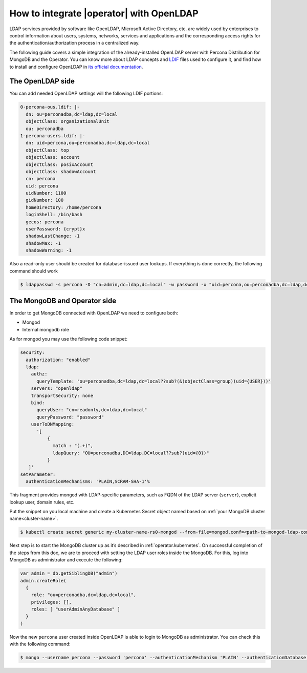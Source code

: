.. _howto_ldap:

How to integrate |operator| with OpenLDAP
====================================================================================

LDAP services provided by software like OpenLDAP, Microsoft Active Directory, etc. are widely used by enterprises to control information about users, systems, networks, services and applications and the corresponding access rights for the authentication/authorization process in a centralized way.

The following guide covers a simple integration of the already-installed OpenLDAP server with Percona Distribution for MongoDB and the Operator. You can know more about LDAP concepts and `LDIF <https://en.wikipedia.org/wiki/LDAP_Data_Interchange_Format>`_ files used to configure it, and find how to install and configure OpenLDAP in `its official documentation <https://www.openldap.org/doc/admin26/>`_.

The OpenLDAP side
-----------------

You can add needed OpenLDAP settings will the following LDIF portions:

.. code:: ldif

   0-percona-ous.ldif: |-
     dn: ou=perconadba,dc=ldap,dc=local
     objectClass: organizationalUnit
     ou: perconadba
   1-percona-users.ldif: |-
     dn: uid=percona,ou=perconadba,dc=ldap,dc=local
     objectClass: top
     objectClass: account
     objectClass: posixAccount
     objectClass: shadowAccount
     cn: percona
     uid: percona
     uidNumber: 1100
     gidNumber: 100
     homeDirectory: /home/percona
     loginShell: /bin/bash
     gecos: percona
     userPassword: {crypt}x
     shadowLastChange: -1
     shadowMax: -1
     shadowWarning: -1

Also a read-only user should be created for database-issued user lookups.
If everything is done correctly, the following command should work

.. code:: bash

   $ ldappasswd -s percona -D "cn=admin,dc=ldap,dc=local" -w password -x "uid=percona,ou=perconadba,dc=ldap,dc=local"


The MongoDB and Operator side
-----------------------------

In order to get MongoDB connected with OpenLDAP we need to configure both:

* Mongod
* Internal mongodb role

As for mongod you may use the following code snippet:

.. code:: yaml

   security:
     authorization: "enabled"
     ldap:
       authz:
         queryTemplate: 'ou=perconadba,dc=ldap,dc=local??sub?(&(objectClass=group)(uid={USER}))'
       servers: "openldap"
       transportSecurity: none
       bind:
         queryUser: "cn=readonly,dc=ldap,dc=local"
         queryPassword: "password"
       userToDNMapping:
         '[
             {
               match : "(.+)",
               ldapQuery: "OU=perconadba,DC=ldap,DC=local??sub?(uid={0})"
             }
      ]'
   setParameter:
     authenticationMechanisms: 'PLAIN,SCRAM-SHA-1'%

This fragment provides mongod with LDAP-specific parameters, such as FQDN of the LDAP server (``server``), explicit lookup user, domain rules, etc.

Put the snippet on you local machine and create a Kubernetes Secret object named based on :ref:`your MongoDB cluster name<cluster-name>`.

.. code:: bash

   $ kubectl create secret generic my-cluster-name-rs0-mongod --from-file=mongod.conf=<path-to-mongod-ldap-configuration>

Next step is to start the MongoDB cluster up as it’s described in :ref:`operator.kubernetes`. On successful completion of the steps from this doc, we are to proceed with setting the LDAP user roles inside the MongoDB. For this, log into MongoDB as administrator and execute the following:

.. code:: json

   var admin = db.getSiblingDB("admin")
   admin.createRole(
     {
       role: "ou=perconadba,dc=ldap,dc=local",
       privileges: [],
       roles: [ "userAdminAnyDatabase" ]
     }
   )

Now the new ``percona`` user created inside OpenLDAP is able to login to MongoDB as administrator. You can check this with the following command:

.. code:: bash

  $ mongo --username percona --password 'percona' --authenticationMechanism 'PLAIN' --authenticationDatabase '$external' --host <mongodb-rs-endpoint> --port 27017
